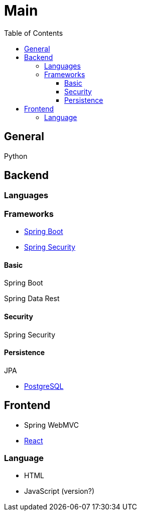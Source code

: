 = Main
:jbake-type: post
:jbake-status: published
:jbake-tags: blog, asciidoc
:idprefix:

:toc:
:toclevels: 5
:toc-placement: macro
toc::[]

== General
Python

== Backend
=== Languages
=== Frameworks
* https://spring.io/projects/spring-boot[Spring Boot]
* https://spring.io/projects/spring-security[Spring Security]

==== Basic
Spring Boot

Spring Data Rest

==== Security
Spring Security

==== Persistence
JPA

* https://www.postgresql.org/[PostgreSQL]

== Frontend
* Spring WebMVC
* https://reactjs.org/[React]

=== Language
 * HTML
 * JavaScript (version?)